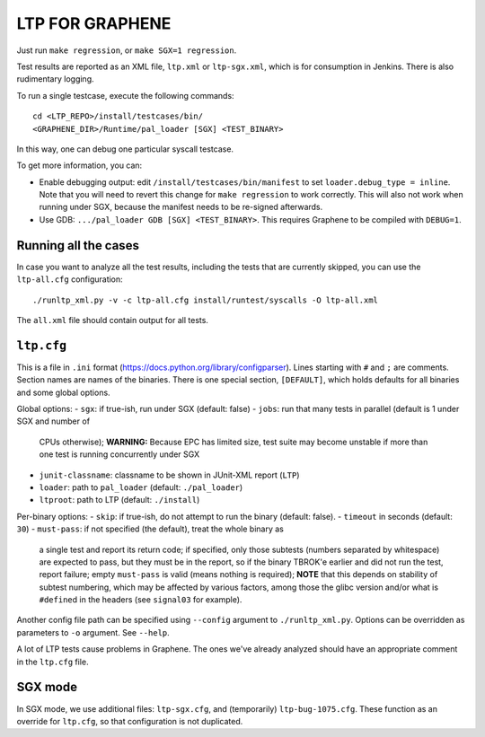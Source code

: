 LTP FOR GRAPHENE
================

Just run ``make regression``, or ``make SGX=1 regression``.

Test results are reported as an XML file, ``ltp.xml`` or ``ltp-sgx.xml``, which
is for consumption in Jenkins. There is also rudimentary logging.

To run a single testcase, execute the following commands::

    cd <LTP_REPO>/install/testcases/bin/
    <GRAPHENE_DIR>/Runtime/pal_loader [SGX] <TEST_BINARY>

In this way, one can debug one particular syscall testcase.

To get more information, you can:

- Enable debugging output: edit ``/install/testcases/bin/manifest`` to set
  ``loader.debug_type = inline``. Note that you will need to revert this change
  for ``make regression`` to work correctly. This will also not work when
  running under SGX, because the manifest needs to be re-signed afterwards.

- Use GDB: ``.../pal_loader GDB [SGX] <TEST_BINARY>``. This requires Graphene to
  be compiled with ``DEBUG=1``.

Running all the cases
---------------------

In case you want to analyze all the test results, including the tests that are
currently skipped, you can use the ``ltp-all.cfg`` configuration::

    ./runltp_xml.py -v -c ltp-all.cfg install/runtest/syscalls -O ltp-all.xml

The ``all.xml`` file should contain output for all tests.

``ltp.cfg``
------------

This is a file in ``.ini`` format
(https://docs.python.org/library/configparser). Lines starting with ``#`` and
``;`` are comments. Section names are names of the binaries. There is one
special section, ``[DEFAULT]``, which holds defaults for all binaries and some
global options.

Global options:
- ``sgx``: if true-ish, run under SGX (default: false)
- ``jobs``: run that many tests in parallel (default is 1 under SGX and number of
  CPUs otherwise); **WARNING:** Because EPC has limited size, test suite may
  become unstable if more than one test is running concurrently under SGX
- ``junit-classname``: classname to be shown in JUnit-XML report (``LTP``)
- ``loader``: path to ``pal_loader`` (default: ``./pal_loader``)
- ``ltproot``: path to LTP (default: ``./install``)

Per-binary options:
- ``skip``: if true-ish, do not attempt to run the binary (default: false).
- ``timeout`` in seconds (default: ``30``)
- ``must-pass``: if not specified (the default), treat the whole binary as
  a single test and report its return code; if specified, only those subtests
  (numbers separated by whitespace) are expected to pass, but they must be in
  the report, so if the binary TBROK'e earlier and did not run the test, report
  failure; empty ``must-pass`` is valid (means nothing is required); **NOTE**
  that this depends on stability of subtest numbering, which may be affected by
  various factors, among those the glibc version and/or what is ``#define``\ d
  in the headers (see ``signal03`` for example).

Another config file path can be specified using ``--config`` argument to
``./runltp_xml.py``. Options can be overridden as parameters to ``-o`` argument.
See ``--help``.

A lot of LTP tests cause problems in Graphene. The ones we've already analyzed
should have an appropriate comment in the ``ltp.cfg`` file.

SGX mode
--------

In SGX mode, we use additional files: ``ltp-sgx.cfg``, and (temporarily)
``ltp-bug-1075.cfg``. These function as an override for ``ltp.cfg``, so that
configuration is not duplicated.
